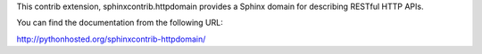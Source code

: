 
This contrib extension, sphinxcontrib.httpdomain provides a Sphinx
domain for describing RESTful HTTP APIs.

You can find the documentation from the following URL:

http://pythonhosted.org/sphinxcontrib-httpdomain/


